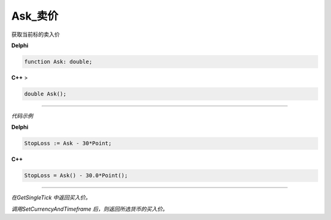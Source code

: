 Ask_卖价
=============================================


获取当前标的卖入价


**Delphi**

.. code:: delphi

	function Ask: double;
	
**C++** >

.. code:: cpp

	double Ask();


------------


*代码示例*


**Delphi**

.. code:: delphi

	StopLoss := Ask - 30*Point;




**C++**

.. code:: cpp

	StopLoss = Ask() - 30.0*Point();


------------


*在GetSingleTick 中返回买入价。*

*调用SetCurrencyAndTimeframe 后，则返回所选货币的买入价。*





